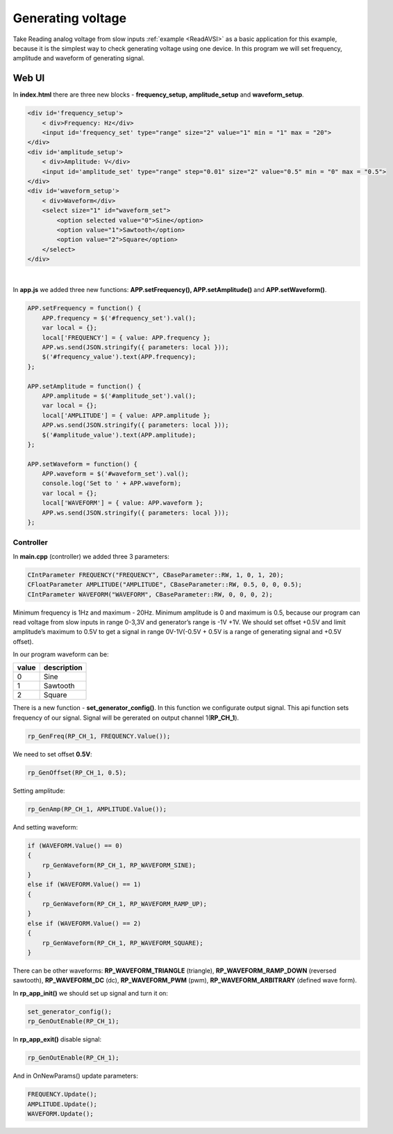 Generating voltage
##################

Take Reading analog voltage from slow inputs :ref:`example <ReadAVSI>` as a basic application for this example, because it is the 
simplest way to check generating voltage using one device. In this program we will set frequency, amplitude and 
waveform of generating signal.


Web UI
===========

In **index.html** there are three new blocks - **frequency_setup, amplitude_setup** and **waveform_setup**.

.. code-block:: html

    <div id='frequency_setup'>
        < div>Frequency: Hz</div>
        <input id='frequency_set' type="range" size="2" value="1" min = "1" max = "20">
    </div>
    <div id='amplitude_setup'>
        < div>Amplitude: V</div>
        <input id='amplitude_set' type="range" step="0.01" size="2" value="0.5" min = "0" max = "0.5">
    </div>
    <div id='waveform_setup'>
        < div>Waveform</div>
        <select size="1" id="waveform_set">
            <option selected value="0">Sine</option>
            <option value="1">Sawtooth</option>
            <option value="2">Square</option>
        </select>
    </div>

|

In **app.js** we added three new functions: **APP.setFrequency(), APP.setAmplitude()** and **APP.setWaveform()**.

.. code-block:: html

    APP.setFrequency = function() {
        APP.frequency = $('#frequency_set').val();
        var local = {};
        local['FREQUENCY'] = { value: APP.frequency };
        APP.ws.send(JSON.stringify({ parameters: local }));
        $('#frequency_value').text(APP.frequency);
    };

    APP.setAmplitude = function() {
        APP.amplitude = $('#amplitude_set').val();
        var local = {};
        local['AMPLITUDE'] = { value: APP.amplitude };
        APP.ws.send(JSON.stringify({ parameters: local }));
        $('#amplitude_value').text(APP.amplitude);
    };

    APP.setWaveform = function() {
        APP.waveform = $('#waveform_set').val();
        console.log('Set to ' + APP.waveform);
        var local = {};
        local['WAVEFORM'] = { value: APP.waveform };
        APP.ws.send(JSON.stringify({ parameters: local }));
    };


Controller
**********

In **main.cpp** (controller) we added three 3 parameters:

.. code-block:: c

    CIntParameter FREQUENCY("FREQUENCY", CBaseParameter::RW, 1, 0, 1, 20);
    CFloatParameter AMPLITUDE("AMPLITUDE", CBaseParameter::RW, 0.5, 0, 0, 0.5);
    CIntParameter WAVEFORM("WAVEFORM", CBaseParameter::RW, 0, 0, 0, 2);


Minimum frequency is 1Hz and maximum - 20Hz. Minimum amplitude is 0 and maximum is 0.5, because our program can read 
voltage from slow inputs in range 0-3,3V and generator’s range is -1V +1V. We should set offset +0.5V and limit
amplitude’s maximum to 0.5V to get a signal in range 0V-1V(-0.5V + 0.5V is a range of generating signal and +0.5V
offset).


In our program waveform can be:

===== =============
value description
===== =============
    0  Sine
    1  Sawtooth
    2  Square
===== =============


There is a new function - **set_generator_config()**. In this function we configurate output signal. This api function 
sets frequency of our signal. Signal will be gererated on output channel 1(**RP_CH_1**).

.. code-block:: c

    rp_GenFreq(RP_CH_1, FREQUENCY.Value());

We need to set offset **0.5V**:

.. code-block:: c

    rp_GenOffset(RP_CH_1, 0.5);


Setting amplitude:

.. code-block:: c

    rp_GenAmp(RP_CH_1, AMPLITUDE.Value());


And setting waveform:

.. code-block:: c

    if (WAVEFORM.Value() == 0)
    {
        rp_GenWaveform(RP_CH_1, RP_WAVEFORM_SINE);
    }
    else if (WAVEFORM.Value() == 1)
    {
        rp_GenWaveform(RP_CH_1, RP_WAVEFORM_RAMP_UP);
    }
    else if (WAVEFORM.Value() == 2)
    {
        rp_GenWaveform(RP_CH_1, RP_WAVEFORM_SQUARE);
    }

There can be other waveforms: **RP_WAVEFORM_TRIANGLE** (triangle), **RP_WAVEFORM_RAMP_DOWN** (reversed sawtooth), 
**RP_WAVEFORM_DC** (dc), **RP_WAVEFORM_PWM** (pwm), **RP_WAVEFORM_ARBITRARY** (defined wave form).


In **rp_app_init()** we should set up signal and turn it on:

.. code-block:: c

    set_generator_config();
    rp_GenOutEnable(RP_CH_1);


In **rp_app_exit()** disable signal:

.. code-block:: c

    rp_GenOutEnable(RP_CH_1);


And in OnNewParams() update parameters:

.. code-block:: c

    
    FREQUENCY.Update();
    AMPLITUDE.Update();
    WAVEFORM.Update();
